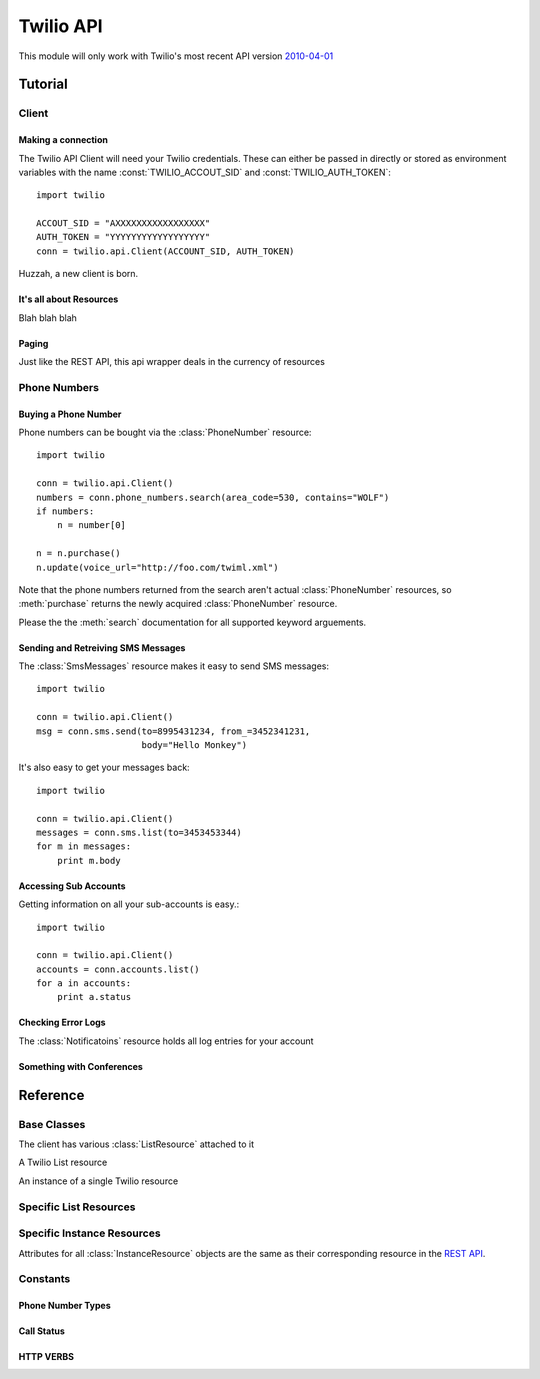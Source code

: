 .. _ref-api:

.. module:: twilio.api


==========
Twilio API
==========



This module will only work with Twilio's most recent API version `2010-04-01 <http://www.twilio.com/docs/api/2010-04-01/changelog>`_


Tutorial
>>>>>>>>

Client 
~~~~~~~~

Making a connection
-------------------

The Twilio API Client will need your Twilio credentials. These can either be passed in directly or stored as environment variables with the name :const:`TWILIO_ACCOUT_SID` and :const:`TWILIO_AUTH_TOKEN`::

    import twilio

    ACCOUT_SID = "AXXXXXXXXXXXXXXXXX"
    AUTH_TOKEN = "YYYYYYYYYYYYYYYYYY"
    conn = twilio.api.Client(ACCOUNT_SID, AUTH_TOKEN)

Huzzah, a new client is born.

It's all about Resources
------------------------

Blah blah blah

Paging
------

Just like the REST API, this api wrapper deals in the currency of resources

Phone Numbers
~~~~~~~~~~~~~

Buying a Phone Number
---------------------

Phone numbers can be bought via the :class:`PhoneNumber` resource::

    import twilio

    conn = twilio.api.Client()
    numbers = conn.phone_numbers.search(area_code=530, contains="WOLF")
    if numbers:
        n = number[0]

    n = n.purchase()
    n.update(voice_url="http://foo.com/twiml.xml")

Note that the phone numbers returned from the search aren't actual :class:`PhoneNumber` resources, so :meth:`purchase` returns the newly acquired :class:`PhoneNumber` resource.

Please the the :meth:`search` documentation for all supported keyword arguements.

Sending and Retreiving SMS Messages
-----------------------------------

The :class:`SmsMessages` resource makes it easy to send SMS messages::

    import twilio

    conn = twilio.api.Client()
    msg = conn.sms.send(to=8995431234, from_=3452341231,
                        body="Hello Monkey")

It's also easy to get your messages back::

    import twilio

    conn = twilio.api.Client()
    messages = conn.sms.list(to=3453453344)
    for m in messages:
        print m.body

Accessing Sub Accounts
----------------------------

Getting information on all your sub-accounts is easy.::

    import twilio

    conn = twilio.api.Client()
    accounts = conn.accounts.list()
    for a in accounts:
        print a.status

Checking Error Logs
-------------------

The :class:`Notificatoins` resource holds all log entries for your account

Something with Conferences
--------------------------

Reference
>>>>>>>>>

Base Classes
~~~~~~~~~~~~

.. class:: Client(account_sid=None, auth_token=None)

   The client has various :class:`ListResource` attached to it

.. class:: Resource

   .. method:: __html__()

      Return the raw HTML of this :class:`Resource`

   .. method:: __xml__()

      Return the raw XML of this :class:`Resource`

   .. method:: __json__()

      Return the raw JSON of this :class:`Resource`

   .. method:: __csv__()

      Return the raw CSV of this :class:`Resource`

   .. attribute:: uri

      The uri of this resource.

.. class:: ListResource

   A Twilio List resource

   .. method:: list(page=0)

      Returns a page of results from this list resource. Some instances of :class:`ListResource` accept filtering arguments

   .. method:: iter()

      Returns an iterator off all the items. Use with caution, as you very rareley need *all* of a single resource

   .. method:: count()

      Returns the number of resources

   .. method:: create()

      Returns a new :class:`InstanceResource`. Analgous to :const:`POST`

   .. method:: get(sid)

      Returns an :class:`InstanceResource` with a matching sid. Returns :const:`None` if no resource exists with that Sid.

.. class:: InstanceResource

   An instance of a single Twilio resource

   .. method:: delete()

      :raises NotSupportedError: Some resources do not implement a delete method

      Delete the given resource. Analgous to :const:`DELETE`


   .. method:: update() 

      :raises NotSupportedError: Some resources do not implement an update method

      Change the contents of an instance resource. Analgous to :const:`PUT`

   .. attribute:: uri

      The URI for this resource, relative to https://api.twilio.com.

   .. attribute:: subresource_uris

      The list of subresources under this account.



Specific List Resources
~~~~~~~~~~~~~~~~~~~~~~~
.. class:: PhoneNumbers

   .. method:: search(type=LOCAL, country="US", region=None, area_code=None, postal_code=None, near_number=None, near_lat_long=None, lata=None, rate_center=None, distance=25)

      :param type: Either :data:`LOCAL` or :data:`TOLL_FREE`. Defaults to :data:`LOCAL`
      :param integer area_code:  

.. class:: Recordings

   .. method:: list(call=None, before=None, after=None)

      :param call: A Call Sid for a specific call
      :param date after:
      :param date before: 

.. class:: Transcriptions

   .. method:: list(call=None, before=None, after=None)

      :param call: A Call Sid for a specific call
      :param date after:
      :param date before:

.. class:: Participants

   .. method:: list(conference, muted=None)

      Note that the conference Sid is **required**. You can only access participants in the conference through the conference resource, so this has to be a little bit different

   .. method:: get(conference, participant)

      Note that the conference Sid is **required**. You can only access participants in the conference through the conference resource, so this has to be a little bit different

.. class:: SmsMessages

   .. method:: list(to=None, from_=None, before=None, after=None)

      Note: Why can't we filter on SMS status?

      Returns a list of :class:`SMS` resources. For paging informtion see :class:`ListResource`
   
      :param date after:
      :param date before:

   .. method:: send(to=None, from_=None, url=None, status_callback=None)

      Again, this is just a wrapper for a call to :meth:`create`

   

Specific Instance Resources
~~~~~~~~~~~~~~~~~~~~~~~~~~~

Attributes for all :class:`InstanceResource` objects are the same as their corresponding resource in the `REST API <http://www.twilio.com/docs/api/rest/>`_.





Constants
~~~~~~~~~~

Phone Number Types
------------------
.. data:: LOCAL
.. data:: TOLL_FREE

Call Status
-----------
.. data:: QUEUED
.. data:: RINGING
.. data:: IN_PROGRESS
.. data:: COMPLETED
.. data:: CANCELED
.. data:: FAILED
.. data:: BUSY
.. data:: NO_ANSWER

HTTP VERBS
----------
.. data:: GET
.. data:: POST
.. data:: PUT
.. data:: DELETE


